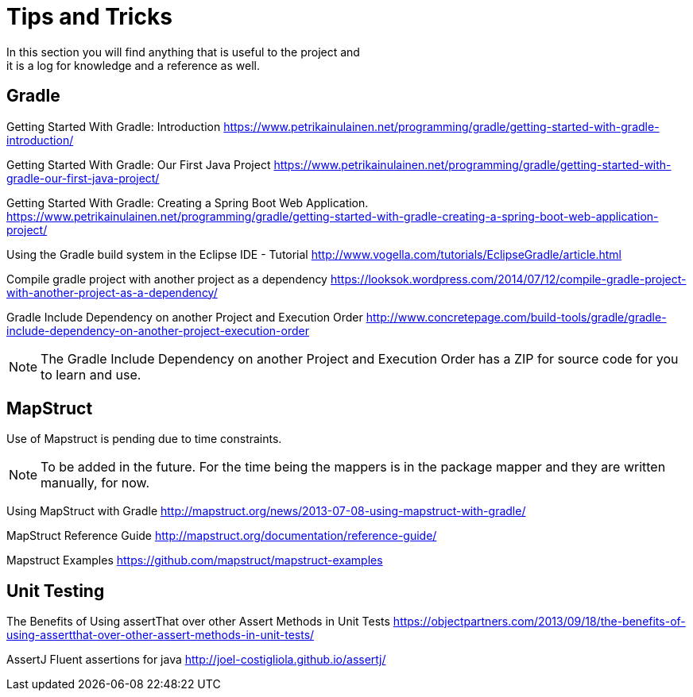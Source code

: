 = Tips and Tricks
In this section you will find anything that is useful to the project and
it is a log for knowledge and a reference as well.

== Gradle
Getting Started With Gradle: Introduction
https://www.petrikainulainen.net/programming/gradle/getting-started-with-gradle-introduction/

Getting Started With Gradle: Our First Java Project
https://www.petrikainulainen.net/programming/gradle/getting-started-with-gradle-our-first-java-project/

Getting Started With Gradle: Creating a Spring Boot Web Application.
https://www.petrikainulainen.net/programming/gradle/getting-started-with-gradle-creating-a-spring-boot-web-application-project/

Using the Gradle build system in the Eclipse IDE - Tutorial
http://www.vogella.com/tutorials/EclipseGradle/article.html

Compile gradle project with another project as a dependency
https://looksok.wordpress.com/2014/07/12/compile-gradle-project-with-another-project-as-a-dependency/

Gradle Include Dependency on another Project and Execution Order
http://www.concretepage.com/build-tools/gradle/gradle-include-dependency-on-another-project-execution-order

NOTE: The Gradle Include Dependency on another Project and Execution Order has a ZIP for source code
for you to learn and use.

== MapStruct
Use of Mapstruct is pending due to time constraints.

NOTE: To be added in the future. For the time being the mappers is in the package mapper and 
they are written manually, for now.

Using MapStruct with Gradle
http://mapstruct.org/news/2013-07-08-using-mapstruct-with-gradle/

MapStruct Reference Guide
http://mapstruct.org/documentation/reference-guide/

Mapstruct Examples
https://github.com/mapstruct/mapstruct-examples

== Unit Testing 
The Benefits of Using assertThat over other Assert Methods in Unit Tests
https://objectpartners.com/2013/09/18/the-benefits-of-using-assertthat-over-other-assert-methods-in-unit-tests/

AssertJ
Fluent assertions for java
http://joel-costigliola.github.io/assertj/